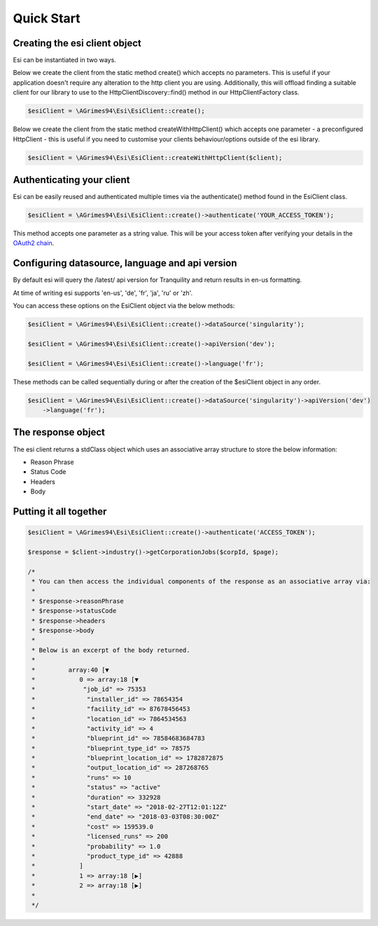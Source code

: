 Quick Start
===========

Creating the esi client object
------------------------------

Esi can be instantiated in two ways.

Below we create the client from the static method create() which accepts no parameters.
This is useful if your application doesn't require any alteration to the http client you are using.
Additionally, this will offload finding a suitable client for our library to use to the
HttpClientDiscovery::find() method in our HttpClientFactory class.

.. code-block:: php

    $esiClient = \AGrimes94\Esi\EsiClient::create();

Below we create the client from the static method createWithHttpClient()
which accepts one parameter - a preconfigured HttpClient - this is useful if you need to
customise your clients behaviour/options outside of the esi library.

.. code-block:: php

    $esiClient = \AGrimes94\Esi\EsiClient::createWithHttpClient($client);


Authenticating your client
--------------------------

Esi can be easily reused and authenticated multiple times via the authenticate() method found in the EsiClient class.

.. code-block:: php

    $esiClient = \AGrimes94\Esi\EsiClient::create()->authenticate('YOUR_ACCESS_TOKEN');

This method accepts one parameter as a string value. This will be your access token after verifying your details in the
`OAuth2 chain <https://eveonline-third-party-documentation.readthedocs.io/en/latest/sso/authentication.html>`_.

Configuring datasource, language and api version
------------------------------------------------

By default esi will query the /latest/ api version for Tranquility and return results in en-us formatting.

At time of writing esi supports 'en-us', 'de', 'fr', 'ja', 'ru' or 'zh'.

You can access these options on the EsiClient object via the below methods:

.. code-block:: php

    $esiClient = \AGrimes94\Esi\EsiClient::create()->dataSource('singularity');

    $esiClient = \AGrimes94\Esi\EsiClient::create()->apiVersion('dev');

    $esiClient = \AGrimes94\Esi\EsiClient::create()->language('fr');

These methods can be called sequentially during or after the creation of the $esiClient object in any order.

.. code-block:: php

    $esiClient = \AGrimes94\Esi\EsiClient::create()->dataSource('singularity')->apiVersion('dev')
        ->language('fr');

The response object
-------------------

The esi client returns a stdClass object which uses an associative array structure to store the below information:

- Reason Phrase
- Status Code
- Headers
- Body

Putting it all together
-----------------------

.. code-block:: php

    $esiClient = \AGrimes94\Esi\EsiClient::create()->authenticate('ACCESS_TOKEN');

    $response = $client->industry()->getCorporationJobs($corpId, $page);

    /*
     * You can then access the individual components of the response as an associative array via:
     *
     * $response->reasonPhrase
     * $response->statusCode
     * $response->headers
     * $response->body
     *
     * Below is an excerpt of the body returned.
     *
     *         array:40 [▼
     *            0 => array:18 [▼
     *             "job_id" => 75353
     *              "installer_id" => 78654354
     *              "facility_id" => 87678456453
     *              "location_id" => 7864534563
     *              "activity_id" => 4
     *              "blueprint_id" => 78584683684783
     *              "blueprint_type_id" => 78575
     *              "blueprint_location_id" => 1782872875
     *              "output_location_id" => 287268765
     *              "runs" => 10
     *              "status" => "active"
     *              "duration" => 332928
     *              "start_date" => "2018-02-27T12:01:12Z"
     *              "end_date" => "2018-03-03T08:30:00Z"
     *              "cost" => 159539.0
     *              "licensed_runs" => 200
     *              "probability" => 1.0
     *              "product_type_id" => 42888
     *            ]
     *            1 => array:18 [▶]
     *            2 => array:18 [▶]
     *
     */
